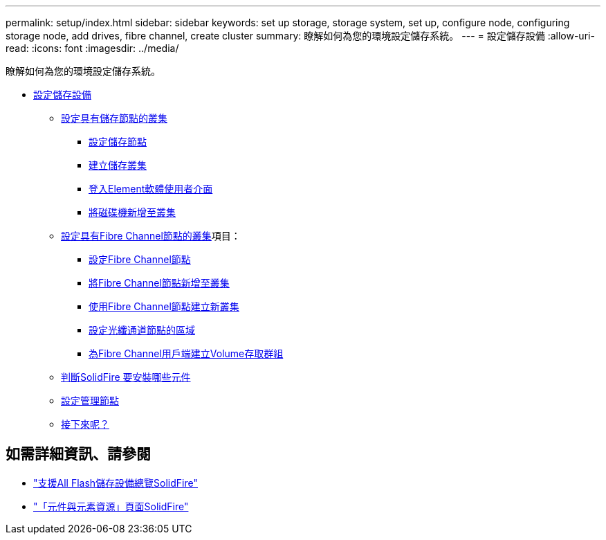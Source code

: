---
permalink: setup/index.html 
sidebar: sidebar 
keywords: set up storage, storage system, set up, configure node, configuring storage node, add drives, fibre channel, create cluster 
summary: 瞭解如何為您的環境設定儲存系統。 
---
= 設定儲存設備
:allow-uri-read: 
:icons: font
:imagesdir: ../media/


[role="lead"]
瞭解如何為您的環境設定儲存系統。

* xref:concept_setup_overview.adoc[設定儲存設備]
+
** xref:task_setup_cluster_with_storage_nodes.adoc[設定具有儲存節點的叢集]
+
*** xref:concept_setup_configure_a_storage_node.adoc[設定儲存節點]
*** xref:task_setup_create_a_storage_cluster.adoc[建立儲存叢集]
*** xref:task_post_deploy_access_the_element_software_user_interface.adoc[登入Element軟體使用者介面]
*** xref:task_setup_add_drives_to_a_cluster.adoc[將磁碟機新增至叢集]


** xref:task_setup_cluster_with_fibre_channel_nodes.adoc[設定具有Fibre Channel節點的叢集]項目：
+
*** xref:concept_setup_fc_configure_a_fibre_channel_node.adoc[設定Fibre Channel節點]
*** xref:task_setup_fc_add_fibre_channel_nodes_to_a_cluster.adoc[將Fibre Channel節點新增至叢集]
*** xref:task_setup_fc_create_a_new_cluster_with_fibre_channel_nodes.adoc[使用Fibre Channel節點建立新叢集]
*** xref:concept_setup_fc_set_up_zones_for_fibre_channel_nodes.adoc[設定光纖通道節點的區域]
*** xref:task_setup_create_a_volume_access_group_for_fibre_channel_clients.adoc[為Fibre Channel用戶端建立Volume存取群組]


** xref:task_setup_determine_which_solidfire_components_to_install.adoc[判斷SolidFire 要安裝哪些元件]
** xref:/task_setup_gh_redirect_set_up_a_management_node.adoc[設定管理節點]
** xref:concept_setup_whats_next.adoc[接下來呢？]






== 如需詳細資訊、請參閱

* https://www.netapp.com/data-storage/solidfire/["支援All Flash儲存設備總覽SolidFire"^]
* https://www.netapp.com/data-storage/solidfire/documentation["「元件與元素資源」頁面SolidFire"^]


